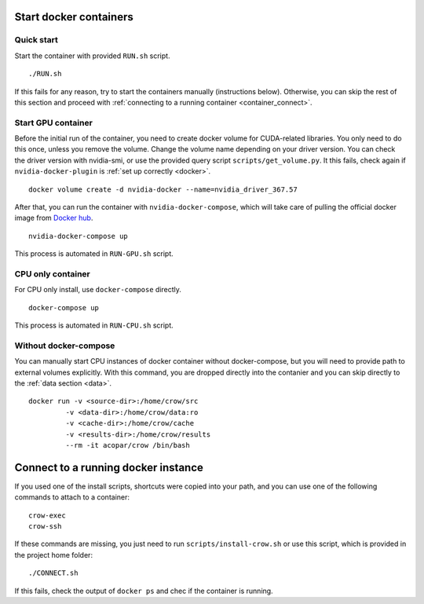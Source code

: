 .. _container:

Start docker containers
=======================

Quick start
-----------

Start the container with provided ``RUN.sh`` script. 

::

    ./RUN.sh 

If this fails for any reason, try to start the containers manually (instructions below). Otherwise, you can skip the rest of this section and proceed with :ref:`connecting to a running container <container_connect>`.

Start GPU container
-------------------

Before the initial run of the container, you need to create docker volume for CUDA-related libraries. You only need to do this once, unless you remove the volume. Change the volume name depending on your driver version. You can check the driver version with nvidia-smi, or use the provided query script ``scripts/get_volume.py``. It this fails, check again if ``nvidia-docker-plugin`` is :ref:`set up correctly <docker>`.

::
    
    docker volume create -d nvidia-docker --name=nvidia_driver_367.57

After that, you can run the container with ``nvidia-docker-compose``, which will take care of pulling the official docker image from `Docker hub <hub.docker.org/acopar/crow>`_. 

::
    
    nvidia-docker-compose up

This process is automated in ``RUN-GPU.sh`` script. 

CPU only container
------------------

For CPU only install, use ``docker-compose`` directly.

::
    
    docker-compose up

This process is automated in ``RUN-CPU.sh`` script. 


Without docker-compose
----------------------

You can manually start CPU instances of docker container without docker-compose, but you will need to provide path to external volumes explicitly. With this command, you are dropped directly into the contanier and you can skip directly to the :ref:`data section <data>`. 

::

    docker run -v <source-dir>:/home/crow/src
             -v <data-dir>:/home/crow/data:ro
             -v <cache-dir>:/home/crow/cache
             -v <results-dir>:/home/crow/results
             --rm -it acopar/crow /bin/bash



.. _container_connect:

Connect to a running docker instance
====================================

If you used one of the install scripts, shortcuts were copied into your path, and you can use one of the following commands to attach to a container:


::
    
    crow-exec
    crow-ssh


If these commands are missing, you just need to run ``scripts/install-crow.sh`` or use this script, which is provided in the project home folder:

::

    ./CONNECT.sh

If this fails, check the output of ``docker ps`` and chec if the container is running.

